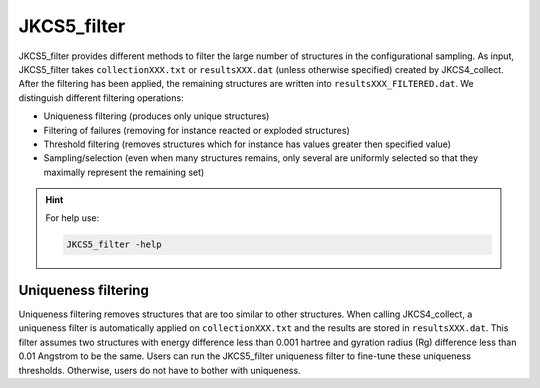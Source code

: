 ============
JKCS5_filter
============

JKCS5_filter provides different methods to filter the large number of structures in
the configurational sampling. As input, JKCS5_filter takes ``collectionXXX.txt`` or ``resultsXXX.dat`` (unless otherwise specified) created by
JKCS4_collect. After the filtering has been applied, the remaining structures are written into ``resultsXXX_FILTERED.dat``. 
We distinguish different filtering operations:

*  Uniqueness filtering (produces only unique structures)
*  Filtering of failures (removing for instance reacted or exploded structures)
*  Threshold filtering (removes structures which for instance has values greater then specified value)
*  Sampling/selection (even when many structures remains, only several are uniformly selected so that they maximally represent the remaining set)

.. hint::

   For help use:

   .. code::
   
      JKCS5_filter -help
      
Uniqueness filtering
--------------------

Uniqueness filtering removes structures that are too similar to other structures. When calling
JKCS4_collect, a uniqueness filter is automatically applied on ``collectionXXX.txt`` and the results are stored in ``resultsXXX.dat``. 
This filter assumes two structures with energy difference less than 0.001 hartree and gyration radius (Rg) difference less than 0.01 Angstrom to be the same. 
Users can run the JKCS5_filter uniqueness filter to fine-tune these uniqueness thresholds. 
Otherwise, users do not have to bother with uniqueness.

